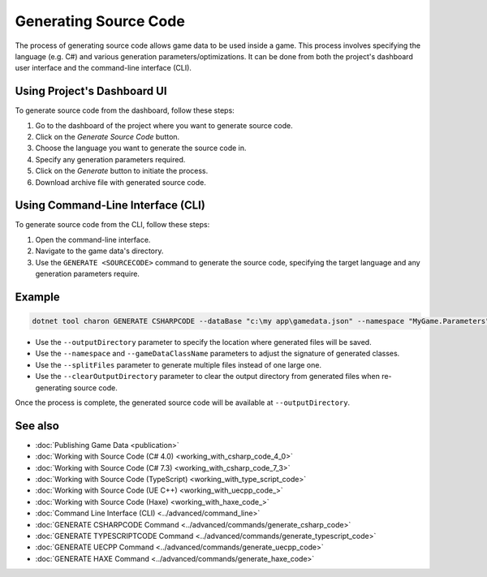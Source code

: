 Generating Source Code
===========================

The process of generating source code allows game data to be used inside a game. This process involves specifying the language (e.g. C#) and various generation parameters/optimizations. It can be done from both the project's dashboard user interface and the command-line interface (CLI).


.. csv-table:: Features
   :file: source_code_features.csv
   :header-rows: 1

Using Project's Dashboard UI
-----------------------------

To generate source code from the dashboard, follow these steps:

1. Go to the dashboard of the project where you want to generate source code.
2. Click on the *Generate Source Code* button.
3. Choose the language you want to generate the source code in.
4. Specify any generation parameters required.
5. Click on the *Generate* button to initiate the process.
6. Download archive file with generated source code.

Using Command-Line Interface (CLI)
-----------------------------------

To generate source code from the CLI, follow these steps:

1. Open the command-line interface.
2. Navigate to the game data's directory.
3. Use the ``GENERATE <SOURCECODE>`` command to generate the source code, specifying the target language and any generation parameters require.

Example
--------

.. code-block:: bash

  dotnet tool charon GENERATE CSHARPCODE --dataBase "c:\my app\gamedata.json" --namespace "MyGame.Parameters" --outputDirectory "c:\my app\scripts"

- Use the ``--outputDirectory`` parameter to specify the location where generated files will be saved.
- Use the ``--namespace`` and  ``--gameDataClassName`` parameters to adjust the signature of generated classes.
- Use the ``--splitFiles`` parameter to generate multiple files instead of one large one.
- Use the ``--clearOutputDirectory`` parameter to clear the output directory from generated files when re-generating source code.

Once the process is complete, the generated source code will be available at ``--outputDirectory``.

See also
--------

- :doc:`Publishing Game Data <publication>`
- :doc:`Working with Source Code (C# 4.0) <working_with_csharp_code_4_0>`
- :doc:`Working with Source Code (C# 7.3) <working_with_csharp_code_7_3>`
- :doc:`Working with Source Code (TypeScript) <working_with_type_script_code>`
- :doc:`Working with Source Code (UE C++) <working_with_uecpp_code_>`
- :doc:`Working with Source Code (Haxe) <working_with_haxe_code_>`
- :doc:`Command Line Interface (CLI) <../advanced/command_line>`
- :doc:`GENERATE CSHARPCODE Command <../advanced/commands/generate_csharp_code>`
- :doc:`GENERATE TYPESCRIPTCODE Command <../advanced/commands/generate_typescript_code>`
- :doc:`GENERATE UECPP Command <../advanced/commands/generate_uecpp_code>`
- :doc:`GENERATE HAXE Command <../advanced/commands/generate_haxe_code>`
